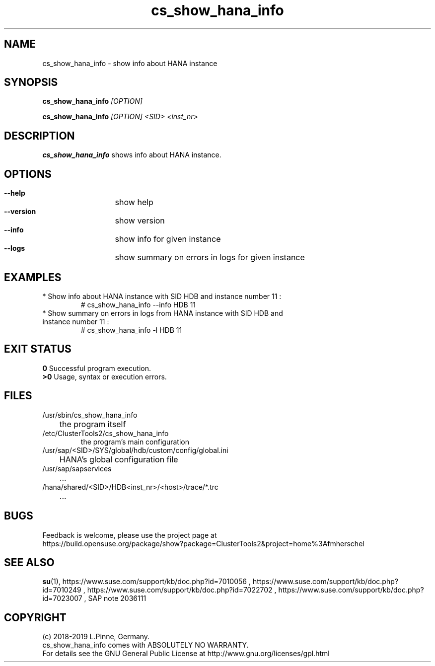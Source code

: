 .TH cs_show_hana_info 8 "20 Feb 2019" "" "ClusterTools2"
.\"
.SH NAME
cs_show_hana_info \- show info about HANA instance
.\"
.SH SYNOPSIS
.P
.B cs_show_hana_info \fI[OPTION]\fR
.P
.B cs_show_hana_info \fI[OPTION]\fR \fI<SID>\fR \fI<inst_nr>\fR
.\"
.SH DESCRIPTION
\fBcs_show_hana_info\fP shows info about HANA instance.
.\"
.SH OPTIONS
.HP
\fB --help\fR
	show help
.HP
\fB --version\fR
	show version
.HP
\fB --info\fR
	show info for given instance
.HP
\fB --logs\fR
	show summary on errors in logs for given instance

.\"
.SH EXAMPLES
.br
.TP
* Show info about HANA instance with SID HDB and instance number 11 :
.br
# cs_show_hana_info --info HDB 11
.br
.TP
* Show summary on errors in logs from HANA instance with SID HDB and instance number 11 :
.br
# cs_show_hana_info -l HDB 11
.\"
.SH EXIT STATUS
.B 0
Successful program execution.
.br
.B >0 
Usage, syntax or execution errors.
.SH FILES
.TP
/usr/sbin/cs_show_hana_info
	the program itself
.TP
/etc/ClusterTools2/cs_show_hana_info
        the program's main configuration
.TP
/usr/sap/<SID>/SYS/global/hdb/custom/config/global.ini
	HANA's global configuration file
.TP
/usr/sap/sapservices
	...
.TP
/hana/shared/<SID>/HDB<inst_nr>/<host>/trace/*.trc
	...
.\"
.SH BUGS
Feedback is welcome, please use the project page at
.br
https://build.opensuse.org/package/show?package=ClusterTools2&project=home%3Afmherschel
.\"
.SH SEE ALSO
\fBsu\fP(1),
https://www.suse.com/support/kb/doc.php?id=7010056 ,
https://www.suse.com/support/kb/doc.php?id=7010249 ,
https://www.suse.com/support/kb/doc.php?id=7022702 ,
https://www.suse.com/support/kb/doc.php?id=7023007 ,
SAP note 2036111
.\"
.SH COPYRIGHT
(c) 2018-2019 L.Pinne, Germany.
.br
cs_show_hana_info comes with ABSOLUTELY NO WARRANTY.
.br
For details see the GNU General Public License at
http://www.gnu.org/licenses/gpl.html
.\"

